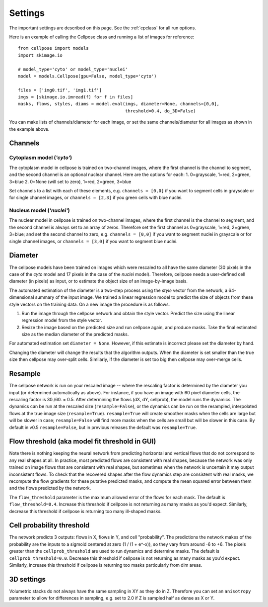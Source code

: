 Settings
--------------------------

The important settings are described on this page. 
See the :ref:`cpclass` for all run options.

Here is an example of calling the Cellpose class and
running a list of images for reference:
::
    from cellpose import models
    import skimage.io

    # model_type='cyto' or model_type='nuclei'
    model = models.Cellpose(gpu=False, model_type='cyto')

    files = ['img0.tif', 'img1.tif']
    imgs = [skimage.io.imread(f) for f in files]
    masks, flows, styles, diams = model.eval(imgs, diameter=None, channels=[0,0], 
                                             threshold=0.4, do_3D=False)

You can make lists of channels/diameter for each image, or set the same channels/diameter for all images
as shown in the example above.

Channels
~~~~~~~~~~~~~~~~~~~~~~~~

Cytoplasm model (`'cyto'`)
^^^^^^^^^^^^^^^^^^^^^^^^^^^^^^^

The cytoplasm model in cellpose is trained on two-channel images, where 
the first channel is the channel to segment, and the second channel is 
an optional nuclear channel. Here are the options for each:
1. 0=grayscale, 1=red, 2=green, 3=blue 
2. 0=None (will set to zero), 1=red, 2=green, 3=blue

Set channels to a list with each of these elements, e.g.
``channels = [0,0]`` if you want to segment cells in grayscale or for single channel images, or
``channels = [2,3]`` if you green cells with blue nuclei.

Nucleus model (`'nuclei'`)
^^^^^^^^^^^^^^^^^^^^^^^^^^^^^^^

The nuclear model in cellpose is trained on two-channel images, where 
the first channel is the channel to segment, and the second channel is 
always set to an array of zeros. Therefore set the first channel as 
0=grayscale, 1=red, 2=green, 3=blue; and set the second channel to zero, e.g.
``channels = [0,0]`` if you want to segment nuclei in grayscale or for single channel images, or 
``channels = [3,0]`` if you want to segment blue nuclei.


Diameter 
~~~~~~~~~~~~~~~~~~~~~~~~

The cellpose models have been trained on images which were rescaled 
to all have the same diameter (30 pixels in the case of the `cyto` 
model and 17 pixels in the case of the `nuclei` model). Therefore, 
cellpose needs a user-defined cell diameter (in pixels) as input, or to estimate 
the object size of an image-by-image basis.

The automated estimation of the diameter is a two-step process using the `style` vector 
from the network, a 64-dimensional summary of the input image. We trained a 
linear regression model to predict the size of objects from these style vectors 
on the training data. On a new image the procedure is as follows.

1. Run the image through the cellpose network and obtain the style vector. Predict the size using the linear regression model from the style vector.
2. Resize the image based on the predicted size and run cellpose again, and produce masks. Take the final estimated size as the median diameter of the predicted masks.

For automated estimation set ``diameter = None``. 
However, if this estimate is incorrect please set the diameter by hand.

Changing the diameter will change the results that the algorithm 
outputs. When the diameter is set smaller than the true size 
then cellpose may over-split cells. Similarly, if the diameter 
is set too big then cellpose may over-merge cells.

Resample
~~~~~~~~~~~~~~~~~~~~~~~~

The cellpose network is run on your rescaled image -- where the rescaling factor is determined 
by the diameter you input (or determined automatically as above). For instance, if you have 
an image with 60 pixel diameter cells, the rescaling factor is 30./60. = 0.5. After determining 
the flows (dX, dY, cellprob), the model runs the dynamics. The dynamics can be run at the rescaled 
size (``resample=False``), or the dynamics can be run on the resampled, interpolated flows 
at the true image size (``resample=True``). ``resample=True`` will create smoother masks when the 
cells are large but will be slower in case; ``resample=False`` will find more masks when the cells 
are small but will be slower in this case. By default in v0.5 ``resample=False``, but in 
previous releases the default was ``resample=True``.

Flow threshold (aka model fit threshold in GUI)
~~~~~~~~~~~~~~~~~~~~~~~~~~~~~~~~~~~~~~~~~~~~~~~~~~~~~

Note there is nothing keeping the neural network from predicting 
horizontal and vertical flows that do not correspond to any real 
shapes at all. In practice, most predicted flows are consistent with 
real shapes, because the network was only trained on image flows 
that are consistent with real shapes, but sometimes when the network 
is uncertain it may output inconsistent flows. To check that the 
recovered shapes after the flow dynamics step are consistent with 
real masks, we recompute the flow gradients for these putative 
predicted masks, and compute the mean squared error between them and
the flows predicted by the network. 

The ``flow_threshold`` parameter is the maximum allowed error of the flows 
for each mask. The default is ``flow_threshold=0.4``. Increase this threshold 
if cellpose is not returning as many masks as you'd expect. 
Similarly, decrease this threshold if cellpose is returning too many 
ill-shaped masks.

Cell probability threshold
~~~~~~~~~~~~~~~~~~~~~~~~~~~~~~~~~

The network predicts 3 outputs: flows in X, flows in Y, and cell "probability". 
The predictions the network makes of the probability are the inputs to a sigmoid 
centered at zero (1 / (1 + e^-x)), 
so they vary from around -6 to +6. The pixels greater than the 
``cellprob_threshold`` are used to run dynamics and determine masks. The default 
is ``cellprob_threshold=0.0``. Decrease this threshold if cellpose is not returning 
as many masks as you'd expect. Similarly, increase this threshold if cellpose is 
returning too masks particularly from dim areas.

3D settings
~~~~~~~~~~~~~~~~~~~~~~~~~~~~~~~~~~

Volumetric stacks do not always have the same sampling in XY as they do in Z. 
Therefore you can set an ``anisotropy`` parameter to allow for differences in 
sampling, e.g. set to 2.0 if Z is sampled half as dense as X or Y.





